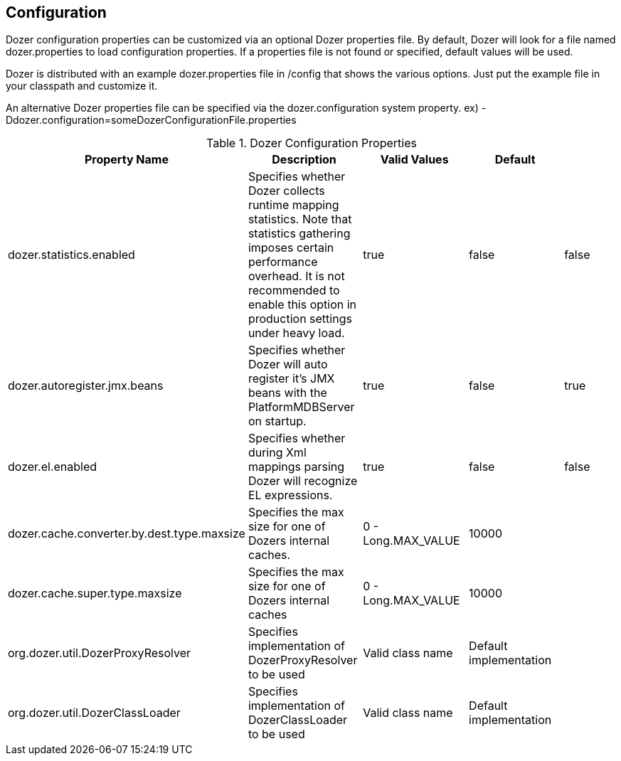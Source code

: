 == Configuration
Dozer configuration properties can be customized via an optional Dozer
properties file. By default, Dozer will look for a file named
dozer.properties to load configuration properties. If a properties file
is not found or specified, default values will be used.

Dozer is distributed with an example dozer.properties file in /config
that shows the various options. Just put the example file in your
classpath and customize it.

An alternative Dozer properties file can be specified via the
dozer.configuration system property. ex)
-Ddozer.configuration=someDozerConfigurationFile.properties

[cols="5*", options="header"]
.Dozer Configuration Properties
|===
|Property Name
|Description
|Valid Values
|Default
|

|dozer.statistics.enabled
|Specifies whether Dozer collects runtime mapping statistics. Note that statistics gathering imposes certain performance overhead. It is not recommended to enable this option in production settings under heavy load.
|true
|false
|false

|dozer.autoregister.jmx.beans
|Specifies whether Dozer will auto register it's JMX beans with the PlatformMDBServer on startup.
|true
|false
|true

|dozer.el.enabled
|Specifies whether during Xml mappings parsing Dozer will recognize EL expressions.
|true
|false
|false

|dozer.cache.converter.by.dest.type.maxsize
|Specifies the max size for one of Dozers internal caches.
|0 - Long.MAX_VALUE
|10000
|

|dozer.cache.super.type.maxsize
|Specifies the max size for one of Dozers internal caches
|0 - Long.MAX_VALUE
|10000
|

|org.dozer.util.DozerProxyResolver
|Specifies implementation of DozerProxyResolver to be used
|Valid class name
|Default implementation
|

|org.dozer.util.DozerClassLoader
|Specifies implementation of DozerClassLoader to be used
|Valid class name
|Default implementation
|
|=======================================================================

=== Debugging Initialization
One time Dozer initialization information can be optionally sent to
System.out to help with debugging.

To enable this additional debugging info, set the dozer.debug system
property.

ex) -Ddozer.debug=true

Types of information that will be sent to System.out are loading of
configuration file, loading of custom xml mapping files, version info,
classloader info

[source,prettyprint]
----
dozer:  Trying to find Dozer configuration file: dozer.properties
dozer:  Using URL [file:/local/subversion_projects/dozer/trunk/target/test-classes/dozer.properties] for Dozer global property configuration
dozer:  Reading Dozer properties from URL [file:/local/subversion_projects/dozer/trunk/target/test-classes/dozer.properties]
dozer:  Finished configuring Dozer global properties
dozer:  Initializing Dozer.  Version: ${project.version}, Thread Name:main
dozer:  Dozer JMX MBean [org.dozer.jmx:type=DozerStatisticsController] auto registered with the Platform MBean Server
dozer:  Dozer JMX MBean [org.dozer.jmx:type=DozerAdminController] auto registered with the Platform MBean Server
dozer:  Initializing a new instance of the dozer bean mapper.
dozer:  Initializing a new instance of the dozer bean mapper.
dozer:  Using the following xml files to load custom mappings for the bean mapper instance: [fieldAttributeMapping.xml]
dozer:  Trying to find xml mapping file: fieldAttributeMapping.xml
dozer:  Using URL [file:/local/subversion_projects/dozer/trunk/target/test-classes/fieldAttributeMapping.xml] to load custom xmlmappings
dozer:  Successfully loaded custom xml mappings from URL: [file:/local/subversion_projects/dozer/trunk/target/test-classes/fieldAttributeMapping.xml]
----
